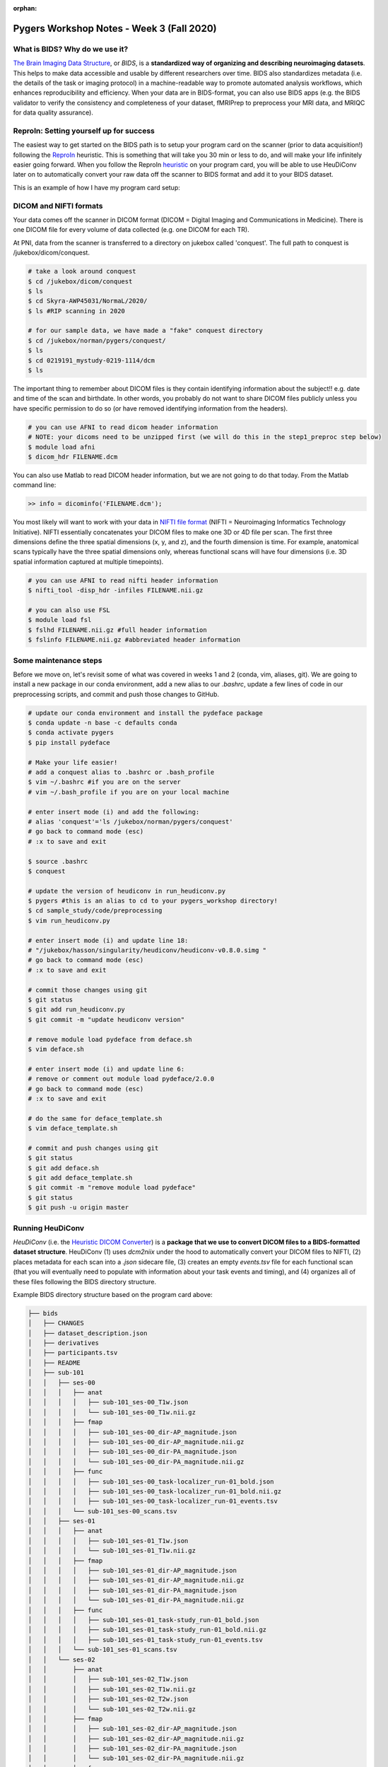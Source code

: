 :orphan:

==========================================
Pygers Workshop Notes - Week 3 (Fall 2020)
==========================================

.. raw:: html

    <style> .blue {color:blue} </style>

.. role:: blue

What is BIDS? Why do we use it?
--------------------------------

`The Brain Imaging Data Structure <https://bids.neuroimaging.io/>`_, or *BIDS*, is a **standardized way of organizing and describing neuroimaging datasets**. This helps to make data accessible and usable by different researchers over time. BIDS also standardizes metadata (i.e. the details of the task or imaging protocol) in a machine-readable way to promote automated analysis workflows, which enhances reproducibility and efficiency. When your data are in BIDS-format, you can also use BIDS apps (e.g. the BIDS validator to verify the consistency and completeness of your dataset, fMRIPrep to preprocess your MRI data, and MRIQC for data quality assurance). 

ReproIn: Setting yourself up for success
----------------------------------------

The easiest way to get started on the BIDS path is to setup your program card on the scanner (prior to data acquisition!) following the `ReproIn <https://github.com/ReproNim/reproin>`_ heuristic. This is something that will take you 30 min or less to do, and will make your life infinitely easier going forward. When you follow the ReproIn `heuristic <https://github.com/nipy/heudiconv/blob/master/heudiconv/heuristics/reproin.py>`_ on your program card, you will be able to use HeuDiConv later on to automatically convert your raw data off the scanner to BIDS format and add it to your BIDS dataset. 

This is an example of how I have my program card setup:

.. figure:: ../../images/reproin_program_card.png
  :width: 500px
  :align: center
  :alt: reproin example

DICOM and NIFTI formats
-----------------------

Your data comes off the scanner in DICOM format (DICOM = Digital Imaging and Communications in Medicine). There is one DICOM file for every volume of data collected (e.g. one DICOM for each TR).

At PNI, data from the scanner is transferred to a directory on jukebox called 'conquest'. The full path to conquest is :blue:`/jukebox/dicom/conquest`. 

.. code-block:: bash

    # take a look around conquest
    $ cd /jukebox/dicom/conquest
    $ ls
    $ cd Skyra-AWP45031/NormaL/2020/
    $ ls #RIP scanning in 2020

    # for our sample data, we have made a "fake" conquest directory
    $ cd /jukebox/norman/pygers/conquest/
    $ ls
    $ cd 0219191_mystudy-0219-1114/dcm
    $ ls

The important thing to remember about DICOM files is they contain identifying information about the subject!! e.g. date and time of the scan and birthdate. In other words, you probably do not want to share DICOM files publicly unless you have specific permission to do so (or have removed identifying information from the headers). 

.. code-block:: bash

    # you can use AFNI to read dicom header information 
    # NOTE: your dicoms need to be unzipped first (we will do this in the step1_preproc step below)
    $ module load afni
    $ dicom_hdr FILENAME.dcm

You can also use Matlab to read DICOM header information, but we are not going to do that today. From the Matlab command line: 

.. code-block:: bash

    >> info = dicominfo('FILENAME.dcm'); 

You most likely will want to work with your data in `NIFTI file format <https://brainder.org/2012/09/23/the-nifti-file-format/>`_ (NIFTI = Neuroimaging Informatics Technology Initiative). NIFTI essentially concatenates your DICOM files to make one 3D or 4D file per scan. The first three dimensions define the three spatial dimensions (x, y, and z), and the fourth dimension is time. For example, anatomical scans typically have the three spatial dimensions only, whereas functional scans will have four dimensions (i.e. 3D spatial information captured at multiple timepoints).   

.. code-block:: bash
    
    # you can use AFNI to read nifti header information
    $ nifti_tool -disp_hdr -infiles FILENAME.nii.gz

    # you can also use FSL
    $ module load fsl
    $ fslhd FILENAME.nii.gz #full header information
    $ fslinfo FILENAME.nii.gz #abbreviated header information

Some maintenance steps
----------------------

Before we move on, let's revisit some of what was covered in weeks 1 and 2 (conda, vim, aliases, git). We are going to install a new package in our conda environment, add a new alias to our `.bashrc`, update a few lines of code in our preprocessing scripts, and commit and push those changes to GitHub.  

.. code-block:: bash

    # update our conda environment and install the pydeface package
    $ conda update -n base -c defaults conda
    $ conda activate pygers
    $ pip install pydeface

    # Make your life easier!
    # add a conquest alias to .bashrc or .bash_profile
    $ vim ~/.bashrc #if you are on the server
    # vim ~/.bash_profile if you are on your local machine

    # enter insert mode (i) and add the following:
    # alias 'conquest'='ls /jukebox/norman/pygers/conquest'
    # go back to command mode (esc)
    # :x to save and exit

    $ source .bashrc
    $ conquest

    # update the version of heudiconv in run_heudiconv.py
    $ pygers #this is an alias to cd to your pygers_workshop directory!
    $ cd sample_study/code/preprocessing
    $ vim run_heudiconv.py

    # enter insert mode (i) and update line 18:
    # "/jukebox/hasson/singularity/heudiconv/heudiconv-v0.8.0.simg "
    # go back to command mode (esc)
    # :x to save and exit

    # commit those changes using git
    $ git status
    $ git add run_heudiconv.py
    $ git commit -m "update heudiconv version"

    # remove module load pydeface from deface.sh
    $ vim deface.sh

    # enter insert mode (i) and update line 6:
    # remove or comment out module load pydeface/2.0.0
    # go back to command mode (esc)
    # :x to save and exit

    # do the same for deface_template.sh
    $ vim deface_template.sh

    # commit and push changes using git
    $ git status
    $ git add deface.sh
    $ git add deface_template.sh
    $ git commit -m "remove module load pydeface"
    $ git status
    $ git push -u origin master

Running HeuDiConv
-----------------

*HeuDiConv* (i.e. the `Heuristic DICOM Converter <https://heudiconv.readthedocs.io/en/latest/>`_) is a **package that we use to convert DICOM files to a BIDS-formatted dataset structure**. HeuDiConv (1) uses `dcm2niix` under the hood to automatically convert your DICOM files to NIFTI, (2) places metadata for each scan into a `.json` sidecare file, (3) creates an empty `events.tsv` file for each functional scan (that you will eventually need to populate with information about your task events and timing), and (4) organizes all of these files following the BIDS directory structure.

Example BIDS directory structure based on the program card above: 

.. code-block:: bash

    ├── bids
    │   ├── CHANGES
    │   ├── dataset_description.json
    │   ├── derivatives
    │   ├── participants.tsv
    │   ├── README
    │   ├── sub-101
    │   │   ├── ses-00
    │   │   │   ├── anat
    │   │   │   │   ├── sub-101_ses-00_T1w.json
    │   │   │   │   └── sub-101_ses-00_T1w.nii.gz
    │   │   │   ├── fmap
    │   │   │   │   ├── sub-101_ses-00_dir-AP_magnitude.json
    │   │   │   │   ├── sub-101_ses-00_dir-AP_magnitude.nii.gz
    │   │   │   │   ├── sub-101_ses-00_dir-PA_magnitude.json
    │   │   │   │   └── sub-101_ses-00_dir-PA_magnitude.nii.gz
    │   │   │   ├── func
    │   │   │   │   ├── sub-101_ses-00_task-localizer_run-01_bold.json
    │   │   │   │   ├── sub-101_ses-00_task-localizer_run-01_bold.nii.gz
    │   │   │   │   ├── sub-101_ses-00_task-localizer_run-01_events.tsv
    │   │   │   └── sub-101_ses-00_scans.tsv
    │   │   ├── ses-01
    │   │   │   ├── anat
    │   │   │   │   ├── sub-101_ses-01_T1w.json
    │   │   │   │   └── sub-101_ses-01_T1w.nii.gz
    │   │   │   ├── fmap
    │   │   │   │   ├── sub-101_ses-01_dir-AP_magnitude.json
    │   │   │   │   ├── sub-101_ses-01_dir-AP_magnitude.nii.gz
    │   │   │   │   ├── sub-101_ses-01_dir-PA_magnitude.json
    │   │   │   │   └── sub-101_ses-01_dir-PA_magnitude.nii.gz
    │   │   │   ├── func
    │   │   │   │   ├── sub-101_ses-01_task-study_run-01_bold.json
    │   │   │   │   ├── sub-101_ses-01_task-study_run-01_bold.nii.gz
    │   │   │   │   ├── sub-101_ses-01_task-study_run-01_events.tsv
    │   │   │   └── sub-101_ses-01_scans.tsv
    │   │   └── ses-02
    │   │       ├── anat
    │   │       │   ├── sub-101_ses-02_T1w.json
    │   │       │   ├── sub-101_ses-02_T1w.nii.gz
    │   │       │   ├── sub-101_ses-02_T2w.json
    │   │       │   └── sub-101_ses-02_T2w.nii.gz
    │   │       ├── fmap
    │   │       │   ├── sub-101_ses-02_dir-AP_magnitude.json
    │   │       │   ├── sub-101_ses-02_dir-AP_magnitude.nii.gz
    │   │       │   ├── sub-101_ses-02_dir-PA_magnitude.json
    │   │       │   └── sub-101_ses-02_dir-PA_magnitude.nii.gz
    │   │       ├── func
    │   │       │   ├── sub-101_ses-02_task-postscenes_run-01_bold.json
    │   │       │   ├── sub-101_ses-02_task-postscenes_run-01_bold.nii.gz
    │   │       │   ├── sub-101_ses-02_task-postscenes_run-01_events.tsv
    │   │       └── sub-101_ses-02_scans.tsv
    │   ├── task-decision_bold.json
    │   ├── task-familiarization_bold.json
    │   ├── task-localizer_bold.json
    │   └── task-postfaces_bold.json
    │   └── task-postscenes_bold.json
    │   └── task-reward_bold.json
    │   └── task-study_bold.json

There are a few steps that need to be taken before we can run HeuDiConv. We have packaged these steps into a script called :blue:`step1_preproc.sh`. There is detailed documentation of the :blue:`step1_preproc.sh` script on our `Converting data to BIDS using HeuDiConv <../03-01-converting.html>`_ handbook page. In short, :blue:`step1_preproc.sh` does five things for you:

1. copies your DICOM files from conquest and place them in your study directory (in :blue:`/data/dicom`)

2. counts the number of volumes in each run so you can double check that your data transfer was successful

3. unzips the DICOMs in your study directory

4. runs HeuDiConv to convert your DICOMs (.dcm) to BIDS-formatted NIFTI files (.nii)

5. defaces your T1w anatomical image and set it aside in your derivatives directory (in :blue:`/data/bids/derivatives/deface`)

You can run :blue:`step1_preproc.sh` as soon as your data have finished transferring from the scanner to conquest. I typically finish my last scan, start the data transfer to conquest, and by the time I have wrapped up with the participant and cleaned up at the scanner, my data transfer has finished. I then begin running :blue:`step1_preproc.sh` and my data are available in nifti format in my study directory approximately 30 min later! 

We recommend running the :blue:`step1_preproc.sh` script in a tmux window. Tmux is a way to create a persistent server session, which means that if I close my laptop or lose connection to the server, the script will keep running un-interrupted. In the scenario above, this is really useful because I can begin running :blue:`step1_preproc.sh` before I leave the scanner room, then I can close my laptop and walk back to my office, go get lunch, etc. and the script will keep running. Be sure to checkout our handbook `guide to using tmux <./tmux.html>`_.     

.. code-block:: bash

    # create a tmux session called heudiconv
    $ tmux new -s heudiconv

    # practice using tmux:
    # detach using ctrl+b, d
    # attach to an existing session
    $ tmux a -t heudiconv

    # in your tmux window, make sure you are in your code/preprocessing directory
    $ pwd

    # activate your conda environment in your tmux session!
    $ conda activate pygers

    # get the name of the conquest directory that contains the dicom files you want to convert
    $ conquest #using our alias!

    # run step1_preproc.sh with 3 inputs:
    # (1) subject ID -- this is how you want this subject listed in your BIDS directory
    # (2) session ID -- this should match how your runs were named on the scanner console
    # (3) conquest directory -- the name of the folder that contains your DICOM files for this subject, this session
    
    $ ./step1_preproc.sh 001 01 0219191_mystudy-0219-1114

We can let HeuDiConv run in our tmux session and next week we will explore the output of HeuDiConv!

`Return to workshop info <./syllabus2020.html>`_

